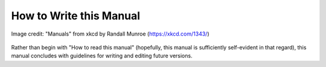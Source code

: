 
How to Write this Manual
========================================================================

.. figure:: https://imgs.xkcd.com/comics/manuals.png
    :align: center
    :alt: A comic strip from xkcd joking that the most unhelpful tool is
          one whose manual starts with "How to read this manual".

    Image credit: "Manuals" from xkcd by Randall Munroe (https://xkcd.com/1343/)

Rather than begin with "How to read this manual" (hopefully, this manual
is sufficiently self-evident in that regard), this manual concludes with
guidelines for writing and editing future versions.
